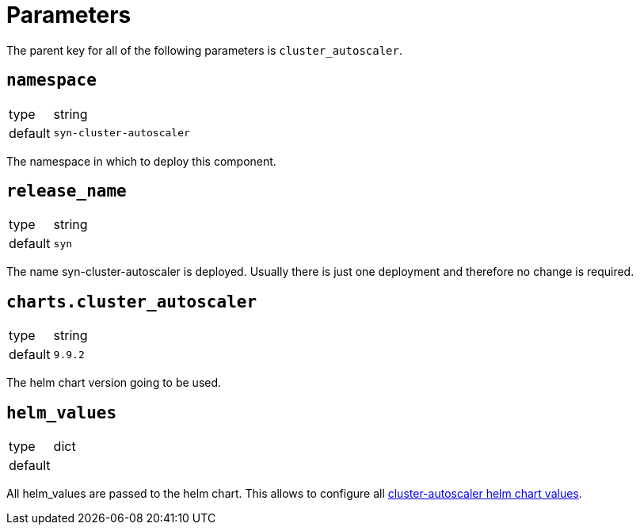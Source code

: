 = Parameters

The parent key for all of the following parameters is `cluster_autoscaler`.

== `namespace`

[horizontal]
type:: string
default:: `syn-cluster-autoscaler`

The namespace in which to deploy this component.


== `release_name`

[horizontal]
type:: string
default:: `syn`

The name syn-cluster-autoscaler is deployed.
Usually there is just one deployment and therefore no change is required.


== `charts.cluster_autoscaler`

[horizontal]
type:: string
default:: `9.9.2`

The helm chart version going to be used.


== `helm_values`

[horizontal]
type:: dict
default::
+
[source,yaml]
----
----

All helm_values are passed to the helm chart.
This allows to configure all https://github.com/kubernetes/autoscaler/tree/master/charts/cluster-autoscaler#values[cluster-autoscaler helm chart values].
